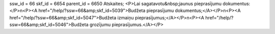 ssw_id = 66skf_id = 6654parent_id = 6650Atskaites;<P>Lai sagatavotu&nbsp;jaunus pieprasījumu dokumentus:</P>\n<P><A href="/help/?ssw=66&amp;skf_id=5039">Budžeta pieprasījumu dokumentus;</A></P>\n<P><A href="/help/?ssw=66&amp;skf_id=5047">Budžeta izmaiņu pieprasījumus;</A></P>\n<P><A href="/help/?ssw=66&amp;skf_id=5046">Budžeta grozījumu pieprasījumus.</A></P>